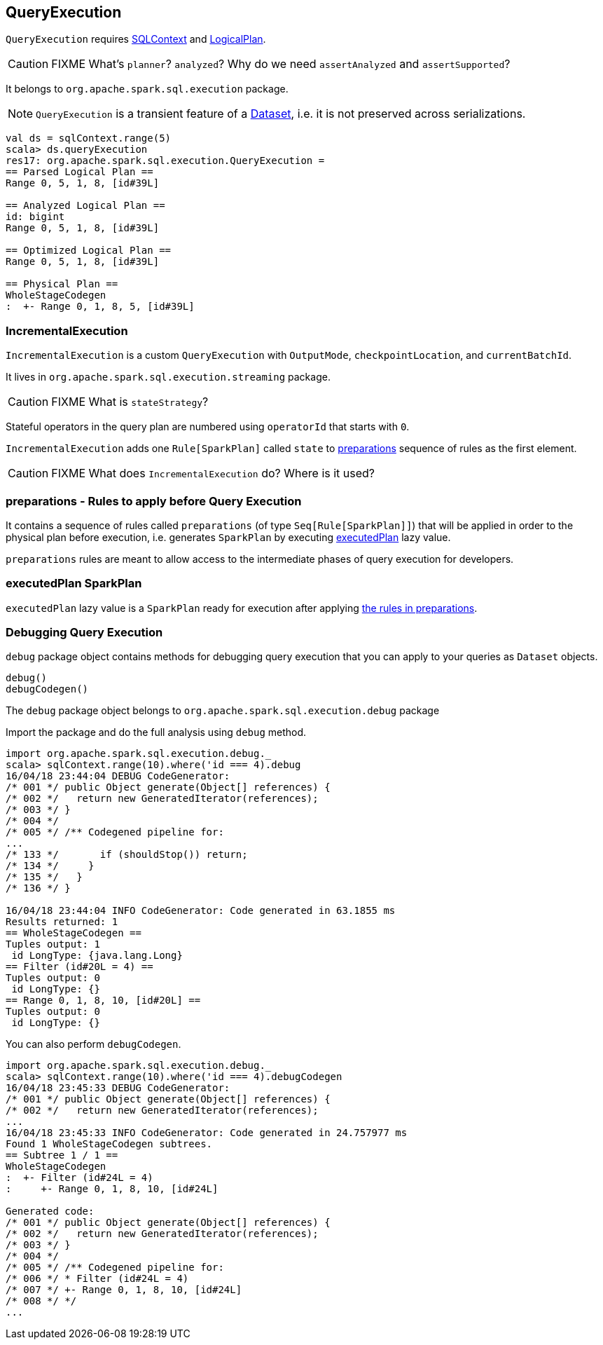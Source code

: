 == QueryExecution

`QueryExecution` requires link:spark-sql-sqlcontext.adoc[SQLContext] and link:spark-sql-logical-plan.adoc[LogicalPlan].

CAUTION: FIXME What's `planner`? `analyzed`? Why do we need `assertAnalyzed` and `assertSupported`?

It belongs to `org.apache.spark.sql.execution` package.

NOTE: `QueryExecution` is a transient feature of a link:spark-sql-dataset.adoc[Dataset], i.e. it is not preserved across serializations.

[source, scala]
----
val ds = sqlContext.range(5)
scala> ds.queryExecution
res17: org.apache.spark.sql.execution.QueryExecution =
== Parsed Logical Plan ==
Range 0, 5, 1, 8, [id#39L]

== Analyzed Logical Plan ==
id: bigint
Range 0, 5, 1, 8, [id#39L]

== Optimized Logical Plan ==
Range 0, 5, 1, 8, [id#39L]

== Physical Plan ==
WholeStageCodegen
:  +- Range 0, 1, 8, 5, [id#39L]
----

=== [[IncrementalExecution]] IncrementalExecution

`IncrementalExecution` is a custom `QueryExecution` with `OutputMode`, `checkpointLocation`, and `currentBatchId`.

It lives in `org.apache.spark.sql.execution.streaming` package.

CAUTION: FIXME What is `stateStrategy`?

Stateful operators in the query plan are numbered using `operatorId` that starts with `0`.

`IncrementalExecution` adds one `Rule[SparkPlan]` called `state` to <<preparations, preparations>> sequence of rules as the first element.

CAUTION: FIXME What does `IncrementalExecution` do? Where is it used?

=== [[preparations]] preparations - Rules to apply before Query Execution

It contains a sequence of rules called `preparations` (of type `Seq[Rule[SparkPlan]]`) that will be applied in order to the physical plan before execution, i.e. generates `SparkPlan` by executing <<executedPlan, executedPlan>> lazy value.

`preparations` rules are meant to allow access to the intermediate phases of query execution for developers.

=== [[executedPlan]] executedPlan SparkPlan

`executedPlan` lazy value is a `SparkPlan` ready for execution after applying <<preparations, the rules in preparations>>.

=== [[debug]] Debugging Query Execution

`debug` package object contains methods for debugging query execution that you can apply to your queries as `Dataset` objects.

[source, scala]
----
debug()
debugCodegen()
----

The `debug` package object belongs to `org.apache.spark.sql.execution.debug` package

Import the package and do the full analysis using `debug` method.

[source, scala]
----
import org.apache.spark.sql.execution.debug._
scala> sqlContext.range(10).where('id === 4).debug
16/04/18 23:44:04 DEBUG CodeGenerator:
/* 001 */ public Object generate(Object[] references) {
/* 002 */   return new GeneratedIterator(references);
/* 003 */ }
/* 004 */
/* 005 */ /** Codegened pipeline for:
...
/* 133 */       if (shouldStop()) return;
/* 134 */     }
/* 135 */   }
/* 136 */ }

16/04/18 23:44:04 INFO CodeGenerator: Code generated in 63.1855 ms
Results returned: 1
== WholeStageCodegen ==
Tuples output: 1
 id LongType: {java.lang.Long}
== Filter (id#20L = 4) ==
Tuples output: 0
 id LongType: {}
== Range 0, 1, 8, 10, [id#20L] ==
Tuples output: 0
 id LongType: {}
----

You can also perform `debugCodegen`.

[source, scala]
----
import org.apache.spark.sql.execution.debug._
scala> sqlContext.range(10).where('id === 4).debugCodegen
16/04/18 23:45:33 DEBUG CodeGenerator:
/* 001 */ public Object generate(Object[] references) {
/* 002 */   return new GeneratedIterator(references);
...
16/04/18 23:45:33 INFO CodeGenerator: Code generated in 24.757977 ms
Found 1 WholeStageCodegen subtrees.
== Subtree 1 / 1 ==
WholeStageCodegen
:  +- Filter (id#24L = 4)
:     +- Range 0, 1, 8, 10, [id#24L]

Generated code:
/* 001 */ public Object generate(Object[] references) {
/* 002 */   return new GeneratedIterator(references);
/* 003 */ }
/* 004 */
/* 005 */ /** Codegened pipeline for:
/* 006 */ * Filter (id#24L = 4)
/* 007 */ +- Range 0, 1, 8, 10, [id#24L]
/* 008 */ */
...
----
